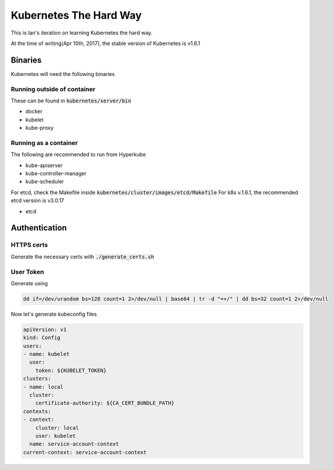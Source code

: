 Kubernetes The Hard Way
=======================

This is Ian's iteration on learning Kubernetes the hard way.

At the time of writing(Apr 10th, 2017), the stable version of Kubernetes is v1.6.1

Binaries
--------

Kubernetes will need the following binaries

Running outside of container
****************************

These can be found in :code:`kubernetes/server/bin`

* docker
* kubelet
* kube-proxy


Running as a container
**********************

The following are recommended to run from Hyperkube

* kube-apiserver
* kube-controller-manager
* kube-scheduler

For etcd, check the Makefile inside :code:`kubernetes/cluster/images/etcd/Makefile`
For k8s v.1.6.1, the recommended etcd version is v3.0.17

* etcd

Authentication
--------------

HTTPS certs
***********

Generate the necessary certs with :code:`./generate_certs.sh`

User Token
**********

Generate using

.. code-block:: bash

   dd if=/dev/urandom bs=128 count=1 2>/dev/null | base64 | tr -d "=+/" | dd bs=32 count=1 2>/dev/null

Now let's generate kubeconfig files

.. code-block:: yaml

   apiVersion: v1
   kind: Config
   users:
   - name: kubelet
     user:
       token: ${KUBELET_TOKEN}
   clusters:
   - name: local
     cluster:
       certificate-authority: ${CA_CERT_BUNDLE_PATH}
   contexts:
   - context:
       cluster: local
       user: kubelet
     name: service-account-context
   current-context: service-account-context


